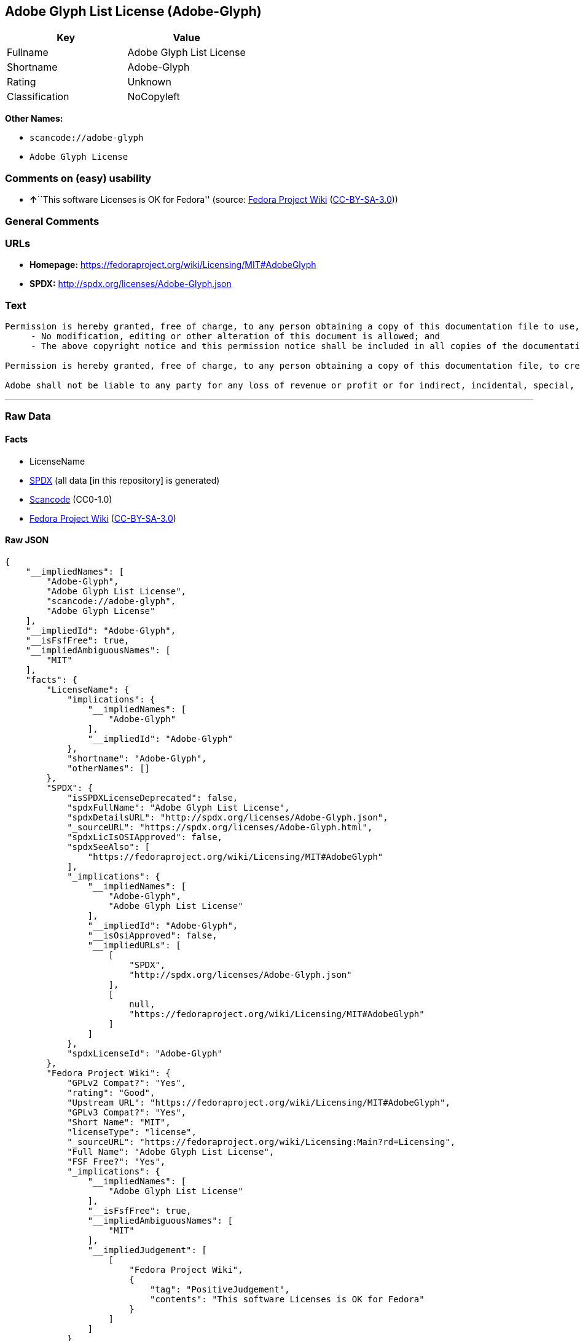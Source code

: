 == Adobe Glyph List License (Adobe-Glyph)

[cols=",",options="header",]
|===
|Key |Value
|Fullname |Adobe Glyph List License
|Shortname |Adobe-Glyph
|Rating |Unknown
|Classification |NoCopyleft
|===

*Other Names:*

* `+scancode://adobe-glyph+`
* `+Adobe Glyph License+`

=== Comments on (easy) usability

* **↑**``This software Licenses is OK for Fedora'' (source:
https://fedoraproject.org/wiki/Licensing:Main?rd=Licensing[Fedora
Project Wiki]
(https://creativecommons.org/licenses/by-sa/3.0/legalcode[CC-BY-SA-3.0]))

=== General Comments

=== URLs

* *Homepage:* https://fedoraproject.org/wiki/Licensing/MIT#AdobeGlyph
* *SPDX:* http://spdx.org/licenses/Adobe-Glyph.json

=== Text

....
Permission is hereby granted, free of charge, to any person obtaining a copy of this documentation file to use, copy, publish, distribute, sublicense, and/or sell copies of the documentation, and to permit others to do the same, provided that: 
     - No modification, editing or other alteration of this document is allowed; and 
     - The above copyright notice and this permission notice shall be included in all copies of the documentation. 

Permission is hereby granted, free of charge, to any person obtaining a copy of this documentation file, to create their own derivative works from the content of this document to use, copy, publish, distribute, sublicense, and/or sell the derivative works, and to permit others to do the same, provided that the derived work is not represented as being a copy or version of this document. 

Adobe shall not be liable to any party for any loss of revenue or profit or for indirect, incidental, special, consequential, or other similar damages, whether based on tort (including without limitation negligence or strict liability), contract or other legal or equitable grounds even if Adobe has been advised or had reason to know of the possibility of such damages. The Adobe materials are provided on an "AS IS" basis. Adobe specifically disclaims all express, statutory, or implied warranties relating to the Adobe materials, including but not limited to those concerning merchantability or fitness for a particular purpose or non-infringement of any third party rights regarding the Adobe materials.
....

'''''

=== Raw Data

==== Facts

* LicenseName
* https://spdx.org/licenses/Adobe-Glyph.html[SPDX] (all data [in this
repository] is generated)
* https://github.com/nexB/scancode-toolkit/blob/develop/src/licensedcode/data/licenses/adobe-glyph.yml[Scancode]
(CC0-1.0)
* https://fedoraproject.org/wiki/Licensing:Main?rd=Licensing[Fedora
Project Wiki]
(https://creativecommons.org/licenses/by-sa/3.0/legalcode[CC-BY-SA-3.0])

==== Raw JSON

....
{
    "__impliedNames": [
        "Adobe-Glyph",
        "Adobe Glyph List License",
        "scancode://adobe-glyph",
        "Adobe Glyph License"
    ],
    "__impliedId": "Adobe-Glyph",
    "__isFsfFree": true,
    "__impliedAmbiguousNames": [
        "MIT"
    ],
    "facts": {
        "LicenseName": {
            "implications": {
                "__impliedNames": [
                    "Adobe-Glyph"
                ],
                "__impliedId": "Adobe-Glyph"
            },
            "shortname": "Adobe-Glyph",
            "otherNames": []
        },
        "SPDX": {
            "isSPDXLicenseDeprecated": false,
            "spdxFullName": "Adobe Glyph List License",
            "spdxDetailsURL": "http://spdx.org/licenses/Adobe-Glyph.json",
            "_sourceURL": "https://spdx.org/licenses/Adobe-Glyph.html",
            "spdxLicIsOSIApproved": false,
            "spdxSeeAlso": [
                "https://fedoraproject.org/wiki/Licensing/MIT#AdobeGlyph"
            ],
            "_implications": {
                "__impliedNames": [
                    "Adobe-Glyph",
                    "Adobe Glyph List License"
                ],
                "__impliedId": "Adobe-Glyph",
                "__isOsiApproved": false,
                "__impliedURLs": [
                    [
                        "SPDX",
                        "http://spdx.org/licenses/Adobe-Glyph.json"
                    ],
                    [
                        null,
                        "https://fedoraproject.org/wiki/Licensing/MIT#AdobeGlyph"
                    ]
                ]
            },
            "spdxLicenseId": "Adobe-Glyph"
        },
        "Fedora Project Wiki": {
            "GPLv2 Compat?": "Yes",
            "rating": "Good",
            "Upstream URL": "https://fedoraproject.org/wiki/Licensing/MIT#AdobeGlyph",
            "GPLv3 Compat?": "Yes",
            "Short Name": "MIT",
            "licenseType": "license",
            "_sourceURL": "https://fedoraproject.org/wiki/Licensing:Main?rd=Licensing",
            "Full Name": "Adobe Glyph List License",
            "FSF Free?": "Yes",
            "_implications": {
                "__impliedNames": [
                    "Adobe Glyph List License"
                ],
                "__isFsfFree": true,
                "__impliedAmbiguousNames": [
                    "MIT"
                ],
                "__impliedJudgement": [
                    [
                        "Fedora Project Wiki",
                        {
                            "tag": "PositiveJudgement",
                            "contents": "This software Licenses is OK for Fedora"
                        }
                    ]
                ]
            }
        },
        "Scancode": {
            "otherUrls": null,
            "homepageUrl": "https://fedoraproject.org/wiki/Licensing/MIT#AdobeGlyph",
            "shortName": "Adobe Glyph License",
            "textUrls": null,
            "text": "Permission is hereby granted, free of charge, to any person obtaining a copy of this documentation file to use, copy, publish, distribute, sublicense, and/or sell copies of the documentation, and to permit others to do the same, provided that: \n     - No modification, editing or other alteration of this document is allowed; and \n     - The above copyright notice and this permission notice shall be included in all copies of the documentation. \n\nPermission is hereby granted, free of charge, to any person obtaining a copy of this documentation file, to create their own derivative works from the content of this document to use, copy, publish, distribute, sublicense, and/or sell the derivative works, and to permit others to do the same, provided that the derived work is not represented as being a copy or version of this document. \n\nAdobe shall not be liable to any party for any loss of revenue or profit or for indirect, incidental, special, consequential, or other similar damages, whether based on tort (including without limitation negligence or strict liability), contract or other legal or equitable grounds even if Adobe has been advised or had reason to know of the possibility of such damages. The Adobe materials are provided on an \"AS IS\" basis. Adobe specifically disclaims all express, statutory, or implied warranties relating to the Adobe materials, including but not limited to those concerning merchantability or fitness for a particular purpose or non-infringement of any third party rights regarding the Adobe materials.",
            "category": "Permissive",
            "osiUrl": null,
            "owner": "Adobe Systems",
            "_sourceURL": "https://github.com/nexB/scancode-toolkit/blob/develop/src/licensedcode/data/licenses/adobe-glyph.yml",
            "key": "adobe-glyph",
            "name": "Adobe Glyph License",
            "spdxId": "Adobe-Glyph",
            "notes": null,
            "_implications": {
                "__impliedNames": [
                    "scancode://adobe-glyph",
                    "Adobe Glyph License",
                    "Adobe-Glyph"
                ],
                "__impliedId": "Adobe-Glyph",
                "__impliedCopyleft": [
                    [
                        "Scancode",
                        "NoCopyleft"
                    ]
                ],
                "__calculatedCopyleft": "NoCopyleft",
                "__impliedText": "Permission is hereby granted, free of charge, to any person obtaining a copy of this documentation file to use, copy, publish, distribute, sublicense, and/or sell copies of the documentation, and to permit others to do the same, provided that: \n     - No modification, editing or other alteration of this document is allowed; and \n     - The above copyright notice and this permission notice shall be included in all copies of the documentation. \n\nPermission is hereby granted, free of charge, to any person obtaining a copy of this documentation file, to create their own derivative works from the content of this document to use, copy, publish, distribute, sublicense, and/or sell the derivative works, and to permit others to do the same, provided that the derived work is not represented as being a copy or version of this document. \n\nAdobe shall not be liable to any party for any loss of revenue or profit or for indirect, incidental, special, consequential, or other similar damages, whether based on tort (including without limitation negligence or strict liability), contract or other legal or equitable grounds even if Adobe has been advised or had reason to know of the possibility of such damages. The Adobe materials are provided on an \"AS IS\" basis. Adobe specifically disclaims all express, statutory, or implied warranties relating to the Adobe materials, including but not limited to those concerning merchantability or fitness for a particular purpose or non-infringement of any third party rights regarding the Adobe materials.",
                "__impliedURLs": [
                    [
                        "Homepage",
                        "https://fedoraproject.org/wiki/Licensing/MIT#AdobeGlyph"
                    ]
                ]
            }
        }
    },
    "__impliedJudgement": [
        [
            "Fedora Project Wiki",
            {
                "tag": "PositiveJudgement",
                "contents": "This software Licenses is OK for Fedora"
            }
        ]
    ],
    "__impliedCopyleft": [
        [
            "Scancode",
            "NoCopyleft"
        ]
    ],
    "__calculatedCopyleft": "NoCopyleft",
    "__isOsiApproved": false,
    "__impliedText": "Permission is hereby granted, free of charge, to any person obtaining a copy of this documentation file to use, copy, publish, distribute, sublicense, and/or sell copies of the documentation, and to permit others to do the same, provided that: \n     - No modification, editing or other alteration of this document is allowed; and \n     - The above copyright notice and this permission notice shall be included in all copies of the documentation. \n\nPermission is hereby granted, free of charge, to any person obtaining a copy of this documentation file, to create their own derivative works from the content of this document to use, copy, publish, distribute, sublicense, and/or sell the derivative works, and to permit others to do the same, provided that the derived work is not represented as being a copy or version of this document. \n\nAdobe shall not be liable to any party for any loss of revenue or profit or for indirect, incidental, special, consequential, or other similar damages, whether based on tort (including without limitation negligence or strict liability), contract or other legal or equitable grounds even if Adobe has been advised or had reason to know of the possibility of such damages. The Adobe materials are provided on an \"AS IS\" basis. Adobe specifically disclaims all express, statutory, or implied warranties relating to the Adobe materials, including but not limited to those concerning merchantability or fitness for a particular purpose or non-infringement of any third party rights regarding the Adobe materials.",
    "__impliedURLs": [
        [
            "SPDX",
            "http://spdx.org/licenses/Adobe-Glyph.json"
        ],
        [
            null,
            "https://fedoraproject.org/wiki/Licensing/MIT#AdobeGlyph"
        ],
        [
            "Homepage",
            "https://fedoraproject.org/wiki/Licensing/MIT#AdobeGlyph"
        ]
    ]
}
....

==== Dot Cluster Graph

../dot/Adobe-Glyph.svg